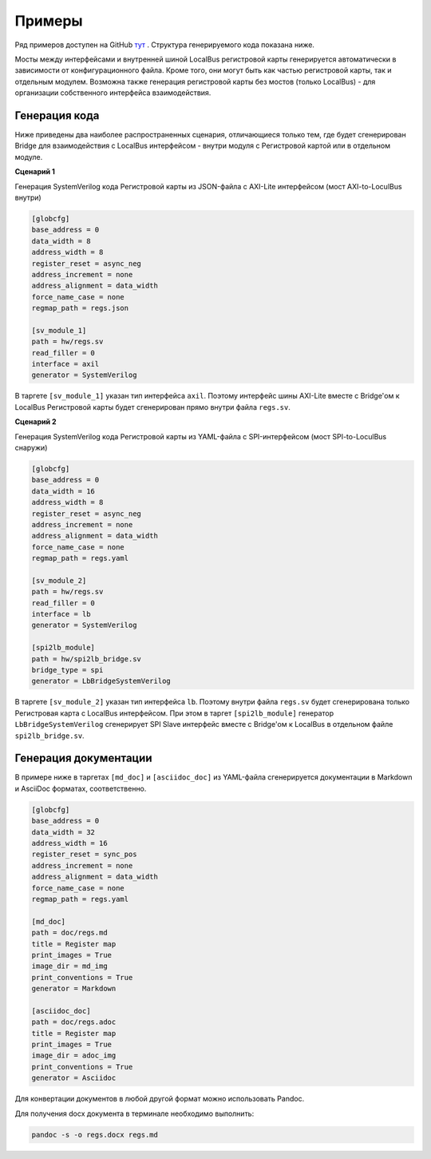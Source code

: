 .. _examples:

=======
Примеры
=======

Ряд примеров доступен на GitHub `тут <https://github.com/paulmsv/regmapGen/tree/master/examples>`_ .
Структура генерируемого кода показана ниже. 

.. image:: img/regmap_bridges.png
    :alt: regmapGen bridges
    :align: center

Мосты между интерфейсами и внутренней шиной LocalBus регистровой карты генерируется автоматически в зависимости от конфигурационного файла. Кроме того, они могут быть как частью регистровой карты, так и отдельным модулем. Возможна также генерация регистровой карты без мостов (только LocalBus) - для организации собственного интерфейса взаимодействия.

Генерация кода
--------------

Ниже приведены два наиболее распространенных сценария, отличающиеся только тем, где будет сгенерирован Bridge для взаимодействия с LocalBus интерфейсом - внутри модуля с Регистровой картой или в отдельном модуле.

**Сценарий 1**

Генерация SystemVerilog кода Регистровой карты из JSON-файла с AXI-Lite интерфейсом (мост AXI-to-LoculBus внутри)

.. code-block:: ini

    [globcfg]
    base_address = 0
    data_width = 8
    address_width = 8
    register_reset = async_neg
    address_increment = none
    address_alignment = data_width
    force_name_case = none
    regmap_path = regs.json

    [sv_module_1]
    path = hw/regs.sv
    read_filler = 0
    interface = axil
    generator = SystemVerilog

В таргете ``[sv_module_1]`` указан тип интерфейса ``axil``. Поэтому интерфейс шины AXI-Lite вместе с Bridge'ом к LocalBus Регистровой карты будет сгенерирован прямо внутри файла ``regs.sv``.

**Сценарий 2**

Генерация SystemVerilog кода Регистровой карты из YAML-файла с SPI-интерфейсом (мост SPI-to-LoculBus снаружи)

.. code-block:: ini

    [globcfg]
    base_address = 0
    data_width = 16
    address_width = 8
    register_reset = async_neg
    address_increment = none
    address_alignment = data_width
    force_name_case = none
    regmap_path = regs.yaml

    [sv_module_2]
    path = hw/regs.sv
    read_filler = 0
    interface = lb
    generator = SystemVerilog

    [spi2lb_module]
    path = hw/spi2lb_bridge.sv
    bridge_type = spi
    generator = LbBridgeSystemVerilog

В таргете ``[sv_module_2]`` указан тип интерфейса ``lb``. Поэтому внутри файла ``regs.sv`` будет сгенерирована только Регистровая карта с LocalBus интерфейсом. 
При этом в таргет ``[spi2lb_module]`` генератор ``LbBridgeSystemVerilog`` сгенерирует SPI Slave интерфейс вместе с Bridge'ом к LocalBus в отдельном файле ``spi2lb_bridge.sv``.

Генерация документации
----------------------

В примере ниже в таргетах ``[md_doc]`` и ``[asciidoc_doc]`` из YAML-файла сгенерируется документации в Markdown и AsciiDoc форматах, соответственно.

.. code-block:: ini

    [globcfg]
    base_address = 0
    data_width = 32
    address_width = 16
    register_reset = sync_pos
    address_increment = none
    address_alignment = data_width
    force_name_case = none
    regmap_path = regs.yaml

    [md_doc]
    path = doc/regs.md
    title = Register map
    print_images = True
    image_dir = md_img
    print_conventions = True
    generator = Markdown

    [asciidoc_doc]
    path = doc/regs.adoc
    title = Register map
    print_images = True
    image_dir = adoc_img
    print_conventions = True
    generator = Asciidoc

Для конвертации документов в любой другой формат можно использовать Pandoc. 

Для получения docx документа в терминале необходимо выполнить:

.. code-block:: bash

    pandoc -s -o regs.docx regs.md

